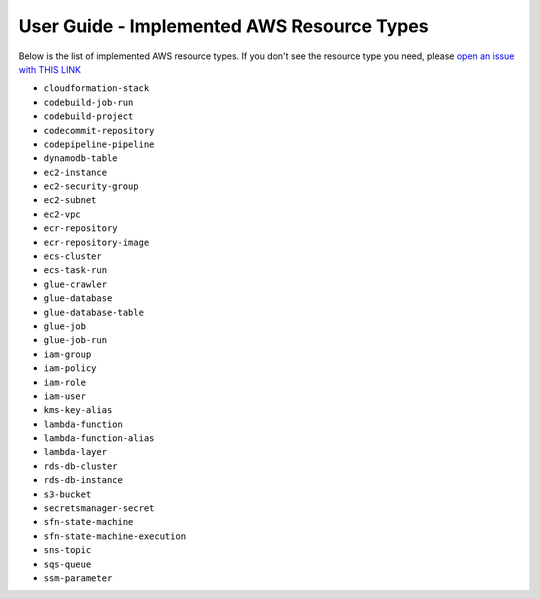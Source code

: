 User Guide - Implemented AWS Resource Types
==============================================================================
Below is the list of implemented AWS resource types. If you don't see the resource type you need, please `open an issue with THIS LINK <https://github.com/MacHu-GWU/aws_resource_search-project/issues/new?assignees=MacHu-GWU&labels=feature&projects=&template=support-new-aws-resource.md&title=%5BFeature%5D+I+want+to+be+able+to+search+%24%7Bservice_name%7D-%24%7Bresource_name%7D>`_


- ``cloudformation-stack``
- ``codebuild-job-run``
- ``codebuild-project``
- ``codecommit-repository``
- ``codepipeline-pipeline``
- ``dynamodb-table``
- ``ec2-instance``
- ``ec2-security-group``
- ``ec2-subnet``
- ``ec2-vpc``
- ``ecr-repository``
- ``ecr-repository-image``
- ``ecs-cluster``
- ``ecs-task-run``
- ``glue-crawler``
- ``glue-database``
- ``glue-database-table``
- ``glue-job``
- ``glue-job-run``
- ``iam-group``
- ``iam-policy``
- ``iam-role``
- ``iam-user``
- ``kms-key-alias``
- ``lambda-function``
- ``lambda-function-alias``
- ``lambda-layer``
- ``rds-db-cluster``
- ``rds-db-instance``
- ``s3-bucket``
- ``secretsmanager-secret``
- ``sfn-state-machine``
- ``sfn-state-machine-execution``
- ``sns-topic``
- ``sqs-queue``
- ``ssm-parameter``